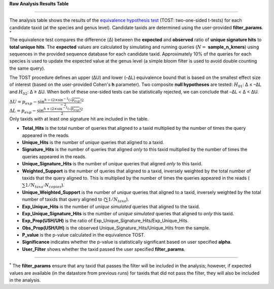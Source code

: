 **Raw Analysis Results Table**

===========================

The analysis table shows the results of the `equivalence hypothesis test <https://en.wikipedia.org/wiki/Equivalence_test>`_ 
(TOST: two-one-sided t-tests) for each candidate taxid (at the species and genus level).
Candidate taxids are determined using the user-provided **filter_params**. :math:`^*`

The equivalence test compares the difference (Δ) between the **expected** and **observed** ratio of **unique signature hits** to **total unique hits**.
The **expected** values are calculated by simulating and running queries (:math:`N =` **sample_n_kmers**) using sequences in the provided sequence database for each candidate taxid.
Approximately 10% of the queries for each species is used to update the expected value at the genus level (a simple bloom filter is used to avoid double counting the same query). 


The TOST procedure defines an upper (ΔU) and lower (–ΔL) equivalence bound that is based on the smallest effect size
of interest (based on the user-provided Cohen's **h** parameter). Two composite **null hypotheses** are tested: 
:math:`H_{01}`: Δ ≤ –ΔL and :math:`H_{02}`: Δ ≥ ΔU. When both of these one-sided tests can be statistically rejected,
we can conclude that –ΔL < Δ < ΔU.

| :math:`\Delta U = p_exp - \sin{\frac{h - (2 \times \sin^{-1}(\sqrt{p_exp})}{-2}}^2`
| :math:`\Delta L = p_exp - \sin{\frac{h + (2 \times \sin^{-1}(\sqrt{p_exp})}{2}}^2`
| Only taxids with at least one signature hit are included in the table.

- **Total_Hits** is the total number of queries that aligned to a taxid multiplied by the number of times the query appeared in the reads.
- **Unique_Hits** is the number of *unique* queries that aligned to a taxid.
- **Signature_Hits** is the number of queries that aligned *only* to this taxid multiplied by the number of times the queries appeared in the reads.
- **Unique_Signature_Hits** is the number of *unique* queries that aligned *only* to this taxid.
- **Weighted_Support** is the number of queries that aligned to a taxid, inversely weighted by the total number of taxids that the query aligned to. This is multiplied by the number of times the queries appeared in the reads (:math:`\sum 1/N_taxa \cdot N_copies`).
- **Unique_Weighted_Support** is the number of *unique* queries that aligned to a taxid, inversely weighted by the total number of taxids that query aligned to (:math:`\sum 1/N_taxa`).
- **Exp_Unique_Hits** is the number of *unique simulated* queries that aligned to the taxid.
- **Exp_Unique_Signature_Hits** is the number of *unique simulated* queries that aligned to *only* this taxid.
- **Exp_Prop(USH/UH)** is the ratio of Exp_Unique_Signature_Hits/Exp_Unique_Hits.
- **Obs_Prop(USH/UH)** is the observed Unique_Signature_Hits/Unique_Hits from the sample.
- **P_value** is the p-value calculated in the equivalence TOST.
- **Significance** indicates whether the p-value is statistically significant based on user specified **alpha**.
- **User_Filter** shows whether the taxid passed the user specified **filter_params**.

------------

:math:`^*` The **filter_params** ensure that any taxid that passes the filter will be included in the analysis;
however, if expected values are available (in the datastore from previous runs) for taxids that did not pass the filter, they will also be included in the analysis.
